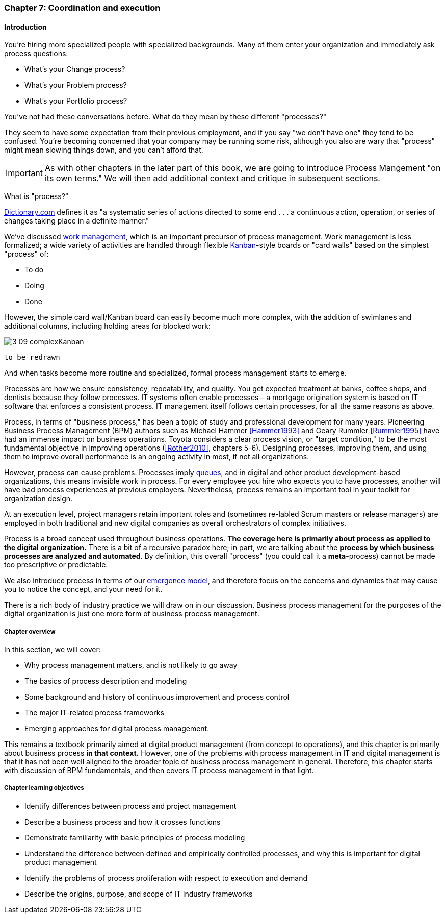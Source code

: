 anchor:chap-process-mgmt[]

=== Chapter 7: Coordination and execution


ifdef::collaborator-draft[]

****
*Collaborative*

 Status: Part III is in major refactoring as of 12/1/2016

 chapter is in transition to new outline, project management's coordination and execution aspects will move here.


endif::collaborator-draft[]

==== Introduction

You're hiring more specialized people with specialized backgrounds. Many of them enter your organization and immediately ask process questions:

* What's your Change process?
* What's your Problem process?
* What's your Portfolio process?

You've not had these conversations before. What do they mean by these different "processes?"

They seem to have some expectation from their previous employment, and if you say "we don't have one" they tend to be confused. You're becoming concerned that your company may be running some risk, although you also are wary that "process" might mean slowing things down, and you can't afford that.

IMPORTANT: As with other chapters in the later part of this book, we are going to introduce Process Mangement "on its own terms." We will then add additional context and critique in subsequent sections.

What is "process?"

http://www.dictionary.com/browse/process[Dictionary.com] defines it as "a systematic series of actions directed to some end . . . a continuous action, operation, or series of changes taking place in a definite manner."

We've discussed xref:work-management[work management], which is an important precursor of process management. Work management is less formalized; a wide variety of activities are handled through flexible xref:kanban[Kanban]-style boards or "card walls" based on the simplest "process" of:

* To do
* Doing
* Done

However, the simple card wall/Kanban board can easily become much more complex, with the addition of swimlanes and additional columns, including holding areas for blocked work:

image::images/3_09-complexKanban.png[]
 to be redrawn

And when tasks become more routine and specialized, formal process management starts to emerge.

Processes are how we ensure consistency, repeatability, and quality. You get expected treatment at banks, coffee shops, and dentists because they follow processes. IT systems often enable processes – a mortgage origination system is based on IT software that enforces a consistent process. IT management itself follows certain processes, for all the same reasons as above.

Process, in terms of "business process," has been a topic of study and professional development for many years. Pioneering Business Process Management (BPM) authors such as Michael Hammer <<Hammer1993>> and Geary Rummler <<Rummler1995>> have had an immense impact on business operations. Toyota considers a clear process vision, or "target condition," to be the most fundamental objective in improving operations (<<Rother2010>>, chapters 5-6).  Designing processes, improving them, and using them to improve overall performance is an ongoing activity in most, if not all organizations.

However, process can cause problems. Processes imply xref:queuing[queues], and in digital and other product development-based organizations, this means invisible work in process. For every employee you hire who expects you to have processes, another will have bad process experiences at previous employers. Nevertheless, process remains an important tool in your toolkit for organization design.

At an execution level, project managers retain important roles and (sometimes re-labled Scrum masters or release managers) are employed in both traditional and new digital companies as overall orchestrators of complex initiatives.

Process is a broad concept used throughout business operations. *The coverage here is primarily about process as applied to the digital organization.* There is a bit of a recursive paradox here; in part, we are talking about the *process by which business processes are analyzed and automated*. By definition, this overall "process" (you could call it a *meta*-process) cannot be made too prescriptive or predictable.

We also introduce process in terms of our xref:emergence-model[emergence model], and therefore focus on the concerns and dynamics that may cause you to notice the concept, and your need for it.

There is a rich body of industry practice we will draw on in our discussion. Business process management for the purposes of the digital organization is just one more form of business process management.

===== Chapter overview

In this section, we will cover:

* Why process management matters, and is not likely to go away
* The basics of process description and modeling
* Some background and history of continuous improvement and process control
* The major IT-related process frameworks
* Emerging approaches for digital process management.

This remains a textbook primarily aimed at digital product management (from concept to operations), and this chapter is primarily about business process *in that context.* However, one of the problems with process management in IT and digital management is that it has not been well aligned to the broader topic of business process management in general. Therefore, this chapter starts with discussion of BPM fundamentals, and then covers IT process management in that light.

===== Chapter learning objectives

* Identify differences between process and project management
* Describe a business process and how it crosses functions
* Demonstrate familiarity with basic principles of process modeling
* Understand the difference between defined and empirically controlled processes, and why this is important for digital product management
* Identify the problems of process proliferation with respect to execution and demand
* Describe the origins, purpose, and scope of IT industry frameworks
